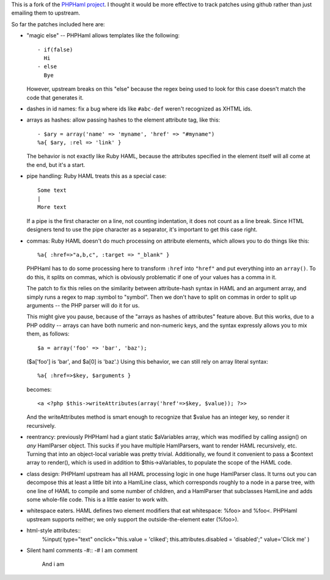 This is a fork of the `PHPHaml project
<http://phphaml.sourceforge.net/>`_. I thought it would be more
effective to track patches using github rather than just emailing them
to upstream.

So far the patches included here are:

* "magic else" -- PHPHaml allows templates like the following::

    - if(false)
      Hi
    - else
      Bye

  However, upstream breaks on this "else" because the regex being used
  to look for this case doesn't match the code that generates it.

* dashes in id names: fix a bug where ids like ``#abc-def`` weren't
  recognized as XHTML ids.

* arrays as hashes: allow passing hashes to the element attribute tag,
  like this::

      - $ary = array('name' => 'myname', 'href' => "#myname")
      %a{ $ary, :rel => 'link' }

  The behavior is not exactly like Ruby HAML, because the attributes
  specified in the element itself will all come at the end, but it's a
  start.

* pipe handling: Ruby HAML treats this as a special case::

      Some text
      |
      More text

  If a pipe is the first character on a line, not counting
  indentation, it does not count as a line break. Since HTML designers
  tend to use the pipe character as a separator, it's important to get
  this case right.

* commas: Ruby HAML doesn't do much processing on attribute elements,
  which allows you to do things like this::

      %a{ :href=>"a,b,c", :target => "_blank" }

  PHPHaml has to do some processing here to transform ``:href`` into
  ``"href"`` and put everything into an ``array()``. To do this, it
  splits on commas, which is obviously problematic if one of your
  values has a comma in it.

  The patch to fix this relies on the similarity between
  attribute-hash syntax in HAML and an argument array, and simply runs
  a regex to map :symbol to "symbol". Then we don't have to split on
  commas in order to split up arguments -- the PHP parser will do it
  for us.

  This might give you pause, because of the "arrays as hashes of
  attributes" feature above. But this works, due to a PHP oddity --
  arrays can have both numeric and non-numeric keys, and the syntax
  expressly allows you to mix them, as follows::

      $a = array('foo' => 'bar', 'baz');

  ($a['foo'] is 'bar', and $a[0] is 'baz'.) Using this behavior, we can
  still rely on array literal syntax::

      %a{ :href=>$key, $arguments }

  becomes::

      <a <?php $this->writeAttributes(array('href'=>$key, $value)); ?>>

  And the writeAttributes method is smart enough to recognize that
  $value has an integer key, so render it recursively.

* reentrancy: previously PHPHaml had a giant static $aVariables array,
  which was modified by calling assign() on *any* HamlParser
  object. This sucks if you have multiple HamlParsers, want to render
  HAML recursively, etc. Turning that into an object-local variable
  was pretty trivial. Additionally, we found it convenient to pass a
  $context array to render(), which is used in addition to
  $this->aVariables, to populate the scope of the HAML code.

* class design: PHPHaml upstream has all HAML processing logic in one
  huge HamlParser class. It turns out you can decompose this at least
  a little bit into a HamlLine class, which corresponds roughly to a
  node in a parse tree, with one line of HAML to compile and some
  number of children, and a HamlParser that subclasses HamlLine and
  adds some whole-file code. This is a little easier to work with.

* whitespace eaters. HAML defines two element modifiers that eat
  whitespace: %foo> and %foo<. PHPHaml upstream supports neither; we
  only support the outside-the-element eater (%foo>).

* html-style attributes::
   %input( type="text" onclick="this.value = 'cliked'; this.attributes.disabled = 'disabled';" value='Click me' )

* Silent haml comments -#::
  -# I am comment
    And i am
      
